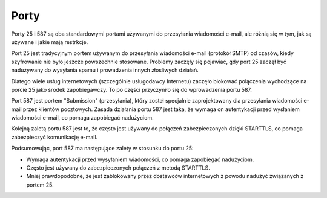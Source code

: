 Porty
=====

Porty 25 i 587 są oba standardowymi portami używanymi do przesyłania wiadomości e-mail, ale różnią się w tym, jak są używane i jakie mają restrkcje.

Port 25 jest tradycyjnym portem używanym do przesyłania wiadomości e-mail (protokół SMTP) od czasów, kiedy szyfrowanie nie było jeszcze powszechnie stosowane. Problemy zaczęły się pojawiać, gdy port 25 zaczął być nadużywany do wysyłania spamu i prowadzenia innych złosliwych działań.

Dlatego wiele usług internetowych (szczególnie usługodawcy Internetu) zaczęło blokować połączenia wychodzące na porcie 25 jako środek zapobiegawczy. To po części przyczyniło się do wprowadzenia portu 587.

Port 587 jest portem "Submission" (przesyłania), który został specjalnie zaprojektowany dla przesyłania wiadomości e-mail przez klientów pocztowych. Zasada działania portu 587 jest taka, że wymaga on autentykacji przed wysłaniem wiadomości e-mail, co pomaga zapobiegać nadużyciom.

Kolejną zaletą portu 587 jest to, że często jest używany do połączeń zabezpieczonych dzięki STARTTLS, co pomaga zabezpieczyć komunikację e-mail.

Podsumowując, port 587 ma następujące zalety w stosunku do portu 25:

* Wymaga autentykacji przed wysyłaniem wiadomości, co pomaga zapobiegać nadużyciom.
* Często jest używany do zabezpieczonych połączeń z metodą STARTTLS.
* Mniej prawdopodobne, że jest zablokowany przez dostawców internetowych z powodu nadużyć związanych z portem 25.

